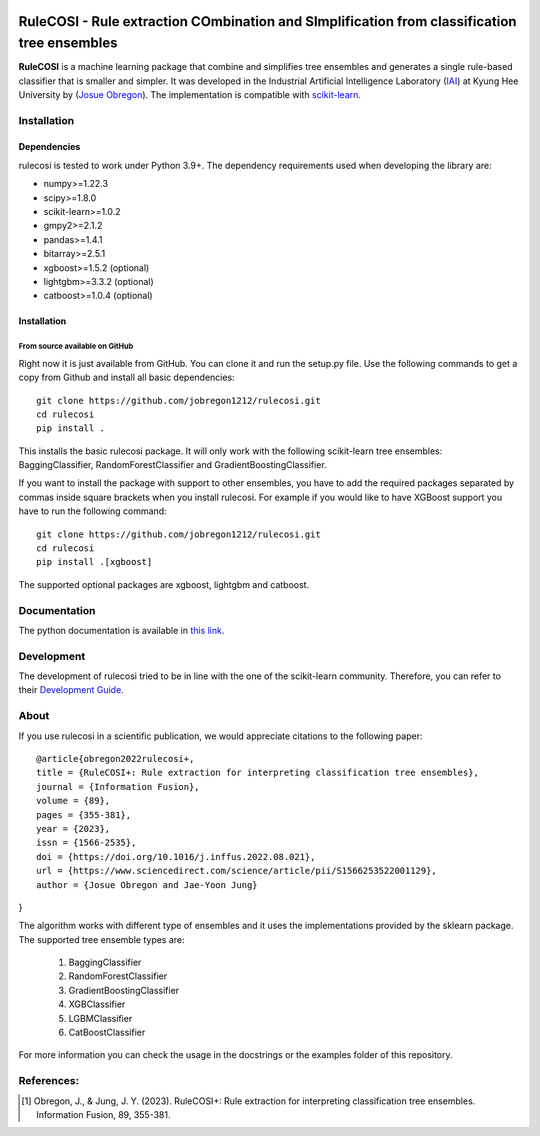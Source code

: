.. -*- mode: rst -*-

|Travis|_

.. |Travis| image:: https://app.travis-ci.com/jobregon1212/rulecosi.svg?branch=master
.. _Travis: https://app.travis-ci.com/jobregon1212/rulecosi.svg?branch=master

RuleCOSI - Rule extraction COmbination and SImplification from classification tree ensembles
============================================================================================

.. _IAI: http://iai.khu.ac.kr/wiki/wiki.php
.. _Josue Obregon: https://josue-obregon.com/
.. _scikit-learn: http://scikit-learn.org/stable/

**RuleCOSI** is a machine learning package that combine and simplifies tree ensembles and generates
a single rule-based classifier that is smaller and simpler. It was developed in the Industrial Artificial
Intelligence Laboratory (`IAI`_) at Kyung Hee University by (`Josue Obregon`_). The implementation is compatible with scikit-learn_.

Installation
------------

Dependencies
~~~~~~~~~~~~

rulecosi is tested to work under Python 3.9+.
The dependency requirements used when developing the library are:

* numpy>=1.22.3
* scipy>=1.8.0
* scikit-learn>=1.0.2
* gmpy2>=2.1.2
* pandas>=1.4.1
* bitarray>=2.5.1
* xgboost>=1.5.2 (optional)
* lightgbm>=3.3.2 (optional)
* catboost>=1.0.4 (optional)

Installation
~~~~~~~~~~~~

From source available on GitHub
...............................

Right now it is just available from GitHub. You can clone it and run the setup.py file. Use the following
commands to get a copy from Github and install all basic dependencies::

  git clone https://github.com/jobregon1212/rulecosi.git
  cd rulecosi
  pip install .




This installs the basic rulecosi package. It will only work with the following scikit-learn tree ensembles:
BaggingClassifier, RandomForestClassifier and GradientBoostingClassifier.

If you want to install the package with support to other ensembles, you have to add the required packages separated
by commas inside square brackets when you install rulecosi. For example if you would like to have XGBoost support you
have to run the following command::

  git clone https://github.com/jobregon1212/rulecosi.git
  cd rulecosi
  pip install .[xgboost]

The supported optional packages are xgboost, lightgbm and catboost.

Documentation
-------------

The python documentation is available in `this link
<https://josue-obregon.com/rulecosi/>`_.

Development
-----------

The development of rulecosi tried to be in line with the one
of the scikit-learn community. Therefore, you can refer to their
`Development Guide
<http://scikit-learn.org/stable/developers>`_.

About
-----

If you use rulecosi in a scientific publication, we would appreciate
citations to the following paper::

    @article{obregon2022rulecosi+,
    title = {RuleCOSI+: Rule extraction for interpreting classification tree ensembles},
    journal = {Information Fusion},
    volume = {89},
    pages = {355-381},
    year = {2023},
    issn = {1566-2535},
    doi = {https://doi.org/10.1016/j.inffus.2022.08.021},
    url = {https://www.sciencedirect.com/science/article/pii/S1566253522001129},
    author = {Josue Obregon and Jae-Yoon Jung}    
}

The algorithm works with different type of ensembles and it uses the implementations provided by the sklearn package.
The supported tree ensemble types are:

    1. BaggingClassifier
    2. RandomForestClassifier
    3. GradientBoostingClassifier
    4. XGBClassifier
    5. LGBMClassifier
    6. CatBoostClassifier

For more information you can check the usage in the docstrings or the examples folder of this repository.


References:
-----------

.. [1] Obregon, J., & Jung, J. Y. (2023). RuleCOSI+: Rule extraction for interpreting classification tree ensembles. Information Fusion, 89, 355-381.

